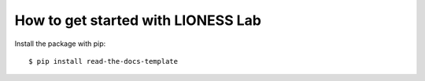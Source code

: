 ============
How to get started with LIONESS Lab
============

Install the package with pip::

    $ pip install read-the-docs-template
